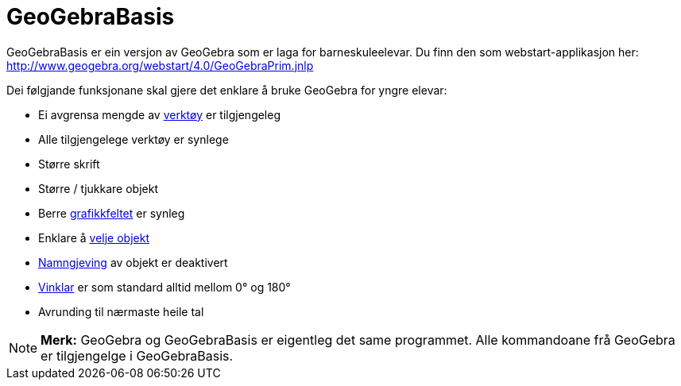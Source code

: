 = GeoGebraBasis
:page-en: GeoGebraPrim
ifdef::env-github[:imagesdir: /nn/modules/ROOT/assets/images]

GeoGebraBasis er ein versjon av GeoGebra som er laga for barneskuleelevar. Du finn den som webstart-applikasjon her:
http://www.geogebra.org/webstart/4.0/GeoGebraPrim.jnlp

Dei følgjande funksjonane skal gjere det enklare å bruke GeoGebra for yngre elevar:

* Ei avgrensa mengde av xref:/Verktøy.adoc[verktøy] er tilgjengeleg
* Alle tilgjengelege verktøy er synlege
* Større skrift
* Større / tjukkare objekt
* Berre xref:/Grafikkfelt.adoc[grafikkfeltet] er synleg
* Enklare å xref:/Val_av_objekt.adoc[velje objekt]
* xref:/Namn_og_objekttekstar.adoc[Namngjeving] av objekt er deaktivert
* xref:/Tal_og_vinklar.adoc[Vinklar] er som standard alltid mellom 0° og 180°
* Avrunding til nærmaste heile tal

[NOTE]
====

*Merk:* GeoGebra og GeoGebraBasis er eigentleg det same programmet. Alle kommandoane frå GeoGebra er tilgjengelge i
GeoGebraBasis.

====

